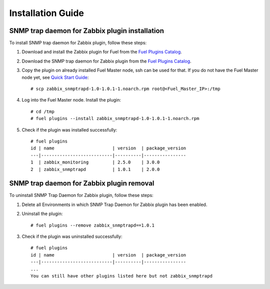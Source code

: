 ==================
Installation Guide
==================

SNMP trap daemon for Zabbix plugin installation
===============================================

To install SNMP trap daemon for Zabbix plugin, follow these steps:

.. highlight:: none

#. Download and install the Zabbix plugin for Fuel from the
   `Fuel Plugins Catalog <https://www.mirantis.com/products/
   openstack-drivers-and-plugins/fuel-plugins/>`_.

#. Download the SNMP trap daemon for Zabbix plugin from the
   `Fuel Plugins Catalog <https://www.mirantis.com/products/
   openstack-drivers-and-plugins/fuel-plugins/>`_.

#. Copy the plugin on already installed Fuel Master node, ssh can be used for
   that. If you do not have the Fuel Master node yet, see `Quick Start Guide
   <https://software.mirantis.com/quick-start/>`_::

    # scp zabbix_snmptrapd-1.0-1.0.1-1.noarch.rpm root@<Fuel_Master_IP>:/tmp

#. Log into the Fuel Master node. Install the plugin::

    # cd /tmp
    # fuel plugins --install zabbix_snmptrapd-1.0-1.0.1-1.noarch.rpm

#. Check if the plugin was installed successfully::

    # fuel plugins
    id | name                      | version  | package_version
    ---|---------------------------|----------|----------------
    1  | zabbix_monitoring         | 2.5.0    | 3.0.0
    2  | zabbix_snmptrapd          | 1.0.1    | 2.0.0

SNMP trap daemon for Zabbix plugin removal
==========================================

To uninstall SNMP Trap Daemon for Zabbix plugin, follow these steps:

#. Delete all Environments in which SNMP Trap Daemon for Zabbix plugin has been enabled.

#. Uninstall the plugin::

     # fuel plugins --remove zabbix_snmptrapd==1.0.1

#. Check if the plugin was uninstalled successfully::

     # fuel plugins
     id | name                      | version  | package_version
     ---|---------------------------|----------|----------------
     ...
     You can still have other plugins listed here but not zabbix_snmptrapd


